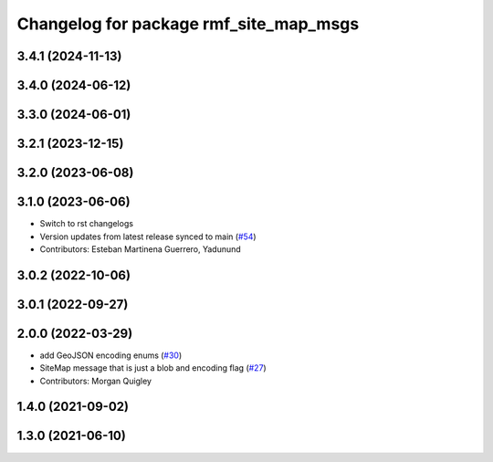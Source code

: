 ^^^^^^^^^^^^^^^^^^^^^^^^^^^^^^^^^^^^^^^
Changelog for package rmf_site_map_msgs
^^^^^^^^^^^^^^^^^^^^^^^^^^^^^^^^^^^^^^^

3.4.1 (2024-11-13)
------------------

3.4.0 (2024-06-12)
------------------

3.3.0 (2024-06-01)
------------------

3.2.1 (2023-12-15)
------------------

3.2.0 (2023-06-08)
------------------

3.1.0 (2023-06-06)
------------------
* Switch to rst changelogs
* Version updates from latest release synced to main (`#54 <https://github.com/open-rmf/rmf_internal_msgs/pull/54>`_)
* Contributors: Esteban Martinena Guerrero, Yadunund

3.0.2 (2022-10-06)
------------------

3.0.1 (2022-09-27)
------------------

2.0.0 (2022-03-29)
------------------
* add GeoJSON encoding enums (`#30 <https://github.com/open-rmf/rmf_internal_msgs/pull/30>`_)
* SiteMap message that is just a blob and encoding flag (`#27 <https://github.com/open-rmf/rmf_internal_msgs/pull/27>`_)
* Contributors: Morgan Quigley

1.4.0 (2021-09-02)
------------------

1.3.0 (2021-06-10)
------------------
